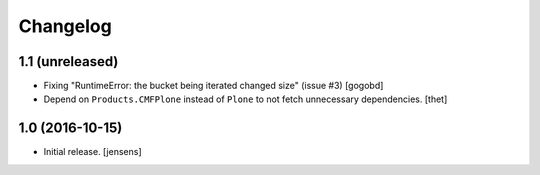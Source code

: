 Changelog
=========


1.1 (unreleased)
----------------

- Fixing "RuntimeError: the bucket being iterated changed size" (issue #3)
  [gogobd]
  
- Depend on ``Products.CMFPlone`` instead of ``Plone`` to not fetch unnecessary dependencies.
  [thet]


1.0 (2016-10-15)
----------------

- Initial release.
  [jensens]
